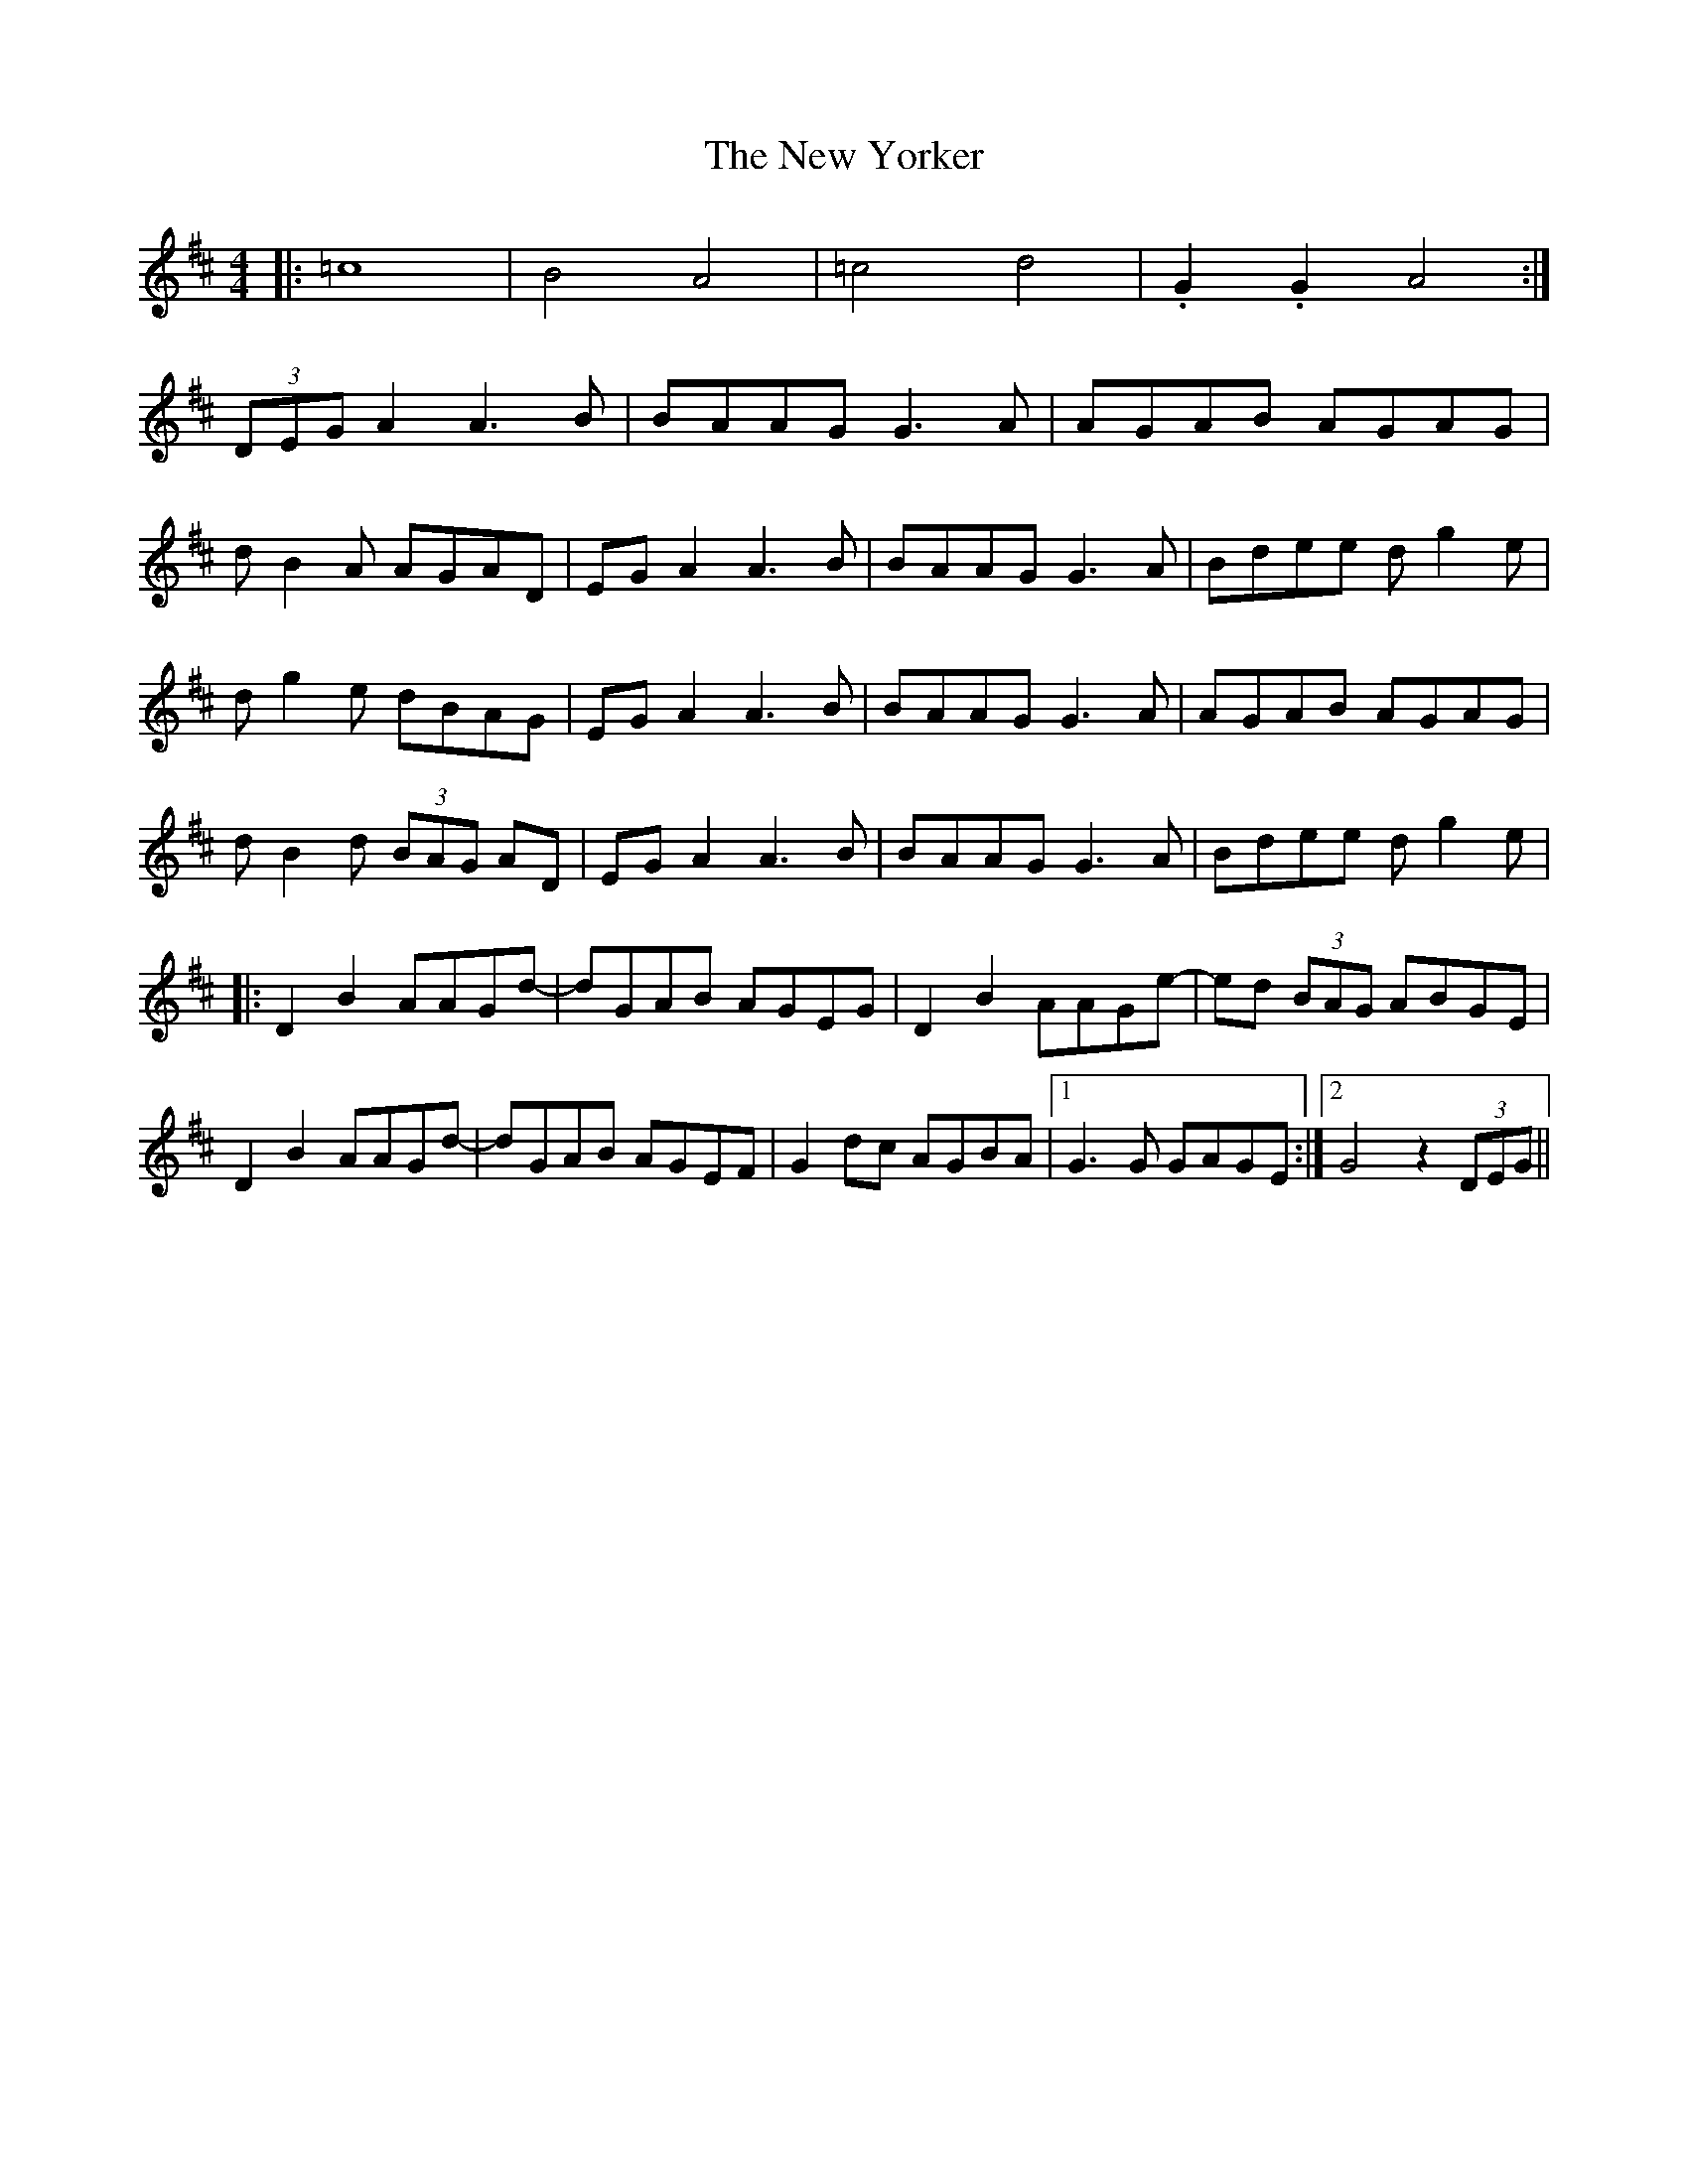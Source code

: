 X: 29327
T: New Yorker, The
R: reel
M: 4/4
K: Dmajor
|:=c8|B4 A4|=c4 d4|.G2 .G2 A4:|
(3DEG A2 A3 B|BAAG G3 A|AGAB AGAG|
d B2 A AGAD|EG A2 A3 B|BAAG G3 A|Bdee d g2 e|
d g2 e dBAG|EG A2 A3 B|BAAG G3 A|AGAB AGAG|
d B2 d (3BAG AD|EG A2 A3 B|BAAG G3 A|Bdee d g2 e|
|:D2 B2 AAGd-|dGAB AGEG|D2 B2 AAGe-|ed (3BAG ABGE|
D2 B2 AAGd-|dGAB AGEF|G2 dc AGBA|1 G3 G GAGE:|2 G4 z2 (3DEG||

